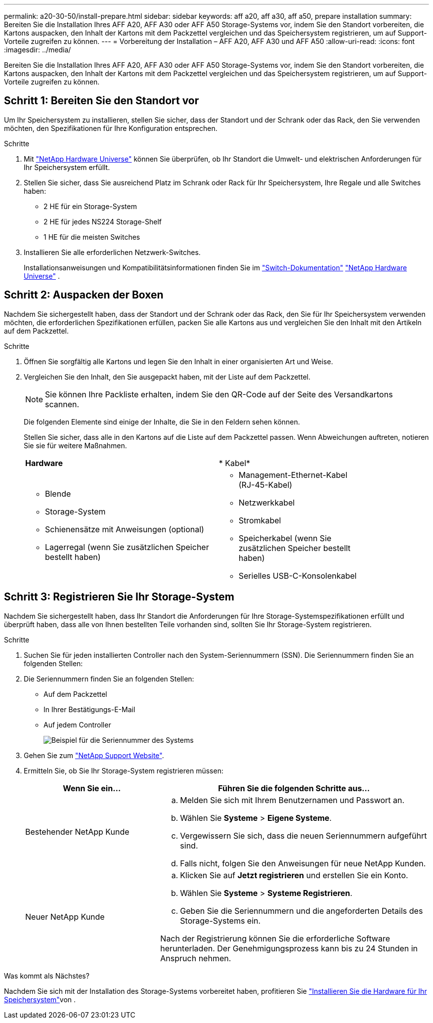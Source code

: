 ---
permalink: a20-30-50/install-prepare.html 
sidebar: sidebar 
keywords: aff a20, aff a30, aff a50, prepare installation 
summary: Bereiten Sie die Installation Ihres AFF A20, AFF A30 oder AFF A50 Storage-Systems vor, indem Sie den Standort vorbereiten, die Kartons auspacken, den Inhalt der Kartons mit dem Packzettel vergleichen und das Speichersystem registrieren, um auf Support-Vorteile zugreifen zu können. 
---
= Vorbereitung der Installation – AFF A20, AFF A30 und AFF A50
:allow-uri-read: 
:icons: font
:imagesdir: ../media/


[role="lead"]
Bereiten Sie die Installation Ihres AFF A20, AFF A30 oder AFF A50 Storage-Systems vor, indem Sie den Standort vorbereiten, die Kartons auspacken, den Inhalt der Kartons mit dem Packzettel vergleichen und das Speichersystem registrieren, um auf Support-Vorteile zugreifen zu können.



== Schritt 1: Bereiten Sie den Standort vor

Um Ihr Speichersystem zu installieren, stellen Sie sicher, dass der Standort und der Schrank oder das Rack, den Sie verwenden möchten, den Spezifikationen für Ihre Konfiguration entsprechen.

.Schritte
. Mit https://hwu.netapp.com["NetApp Hardware Universe"^] können Sie überprüfen, ob Ihr Standort die Umwelt- und elektrischen Anforderungen für Ihr Speichersystem erfüllt.
. Stellen Sie sicher, dass Sie ausreichend Platz im Schrank oder Rack für Ihr Speichersystem, Ihre Regale und alle Switches haben:
+
** 2 HE für ein Storage-System
** 2 HE für jedes NS224 Storage-Shelf
** 1 HE für die meisten Switches




. Installieren Sie alle erforderlichen Netzwerk-Switches.
+
Installationsanweisungen und Kompatibilitätsinformationen finden Sie im https://docs.netapp.com/us-en/ontap-systems-switches/index.html["Switch-Dokumentation"^] link:https://hwu.netapp.com["NetApp Hardware Universe"^] .





== Schritt 2: Auspacken der Boxen

Nachdem Sie sichergestellt haben, dass der Standort und der Schrank oder das Rack, den Sie für Ihr Speichersystem verwenden möchten, die erforderlichen Spezifikationen erfüllen, packen Sie alle Kartons aus und vergleichen Sie den Inhalt mit den Artikeln auf dem Packzettel.

.Schritte
. Öffnen Sie sorgfältig alle Kartons und legen Sie den Inhalt in einer organisierten Art und Weise.
. Vergleichen Sie den Inhalt, den Sie ausgepackt haben, mit der Liste auf dem Packzettel.
+

NOTE: Sie können Ihre Packliste erhalten, indem Sie den QR-Code auf der Seite des Versandkartons scannen.

+
Die folgenden Elemente sind einige der Inhalte, die Sie in den Feldern sehen können.

+
Stellen Sie sicher, dass alle in den Kartons auf die Liste auf dem Packzettel passen. Wenn Abweichungen auftreten, notieren Sie sie für weitere Maßnahmen.

+
[cols="12,9,4"]
|===


| *Hardware* | * Kabel* |  


 a| 
** Blende
** Storage-System
** Schienensätze mit Anweisungen (optional)
** Lagerregal (wenn Sie zusätzlichen Speicher bestellt haben)

 a| 
** Management-Ethernet-Kabel (RJ-45-Kabel)
** Netzwerkkabel
** Stromkabel
** Speicherkabel (wenn Sie zusätzlichen Speicher bestellt haben)
** Serielles USB-C-Konsolenkabel

|  
|===




== Schritt 3: Registrieren Sie Ihr Storage-System

Nachdem Sie sichergestellt haben, dass Ihr Standort die Anforderungen für Ihre Storage-Systemspezifikationen erfüllt und überprüft haben, dass alle von Ihnen bestellten Teile vorhanden sind, sollten Sie Ihr Storage-System registrieren.

.Schritte
. Suchen Sie für jeden installierten Controller nach den System-Seriennummern (SSN). Die Seriennummern finden Sie an folgenden Stellen:
. Die Seriennummern finden Sie an folgenden Stellen:
+
** Auf dem Packzettel
** In Ihrer Bestätigungs-E-Mail
** Auf jedem Controller
+
image::../media/drw_ssn_label.svg[Beispiel für die Seriennummer des Systems, die den Standort der Nummer anzeigt]



. Gehen Sie zum http://mysupport.netapp.com/["NetApp Support Website"^].
. Ermitteln Sie, ob Sie Ihr Storage-System registrieren müssen:
+
[cols="1a,2a"]
|===
| Wenn Sie ein... | Führen Sie die folgenden Schritte aus... 


 a| 
Bestehender NetApp Kunde
 a| 
.. Melden Sie sich mit Ihrem Benutzernamen und Passwort an.
.. Wählen Sie *Systeme* > *Eigene Systeme*.
.. Vergewissern Sie sich, dass die neuen Seriennummern aufgeführt sind.
.. Falls nicht, folgen Sie den Anweisungen für neue NetApp Kunden.




 a| 
Neuer NetApp Kunde
 a| 
.. Klicken Sie auf *Jetzt registrieren* und erstellen Sie ein Konto.
.. Wählen Sie *Systeme* > *Systeme Registrieren*.
.. Geben Sie die Seriennummern und die angeforderten Details des Storage-Systems ein.


Nach der Registrierung können Sie die erforderliche Software herunterladen. Der Genehmigungsprozess kann bis zu 24 Stunden in Anspruch nehmen.

|===


.Was kommt als Nächstes?
Nachdem Sie sich mit der Installation des Storage-Systems vorbereitet haben, profitieren Sie link:install-hardware.html["Installieren Sie die Hardware für Ihr Speichersystem"]von .
